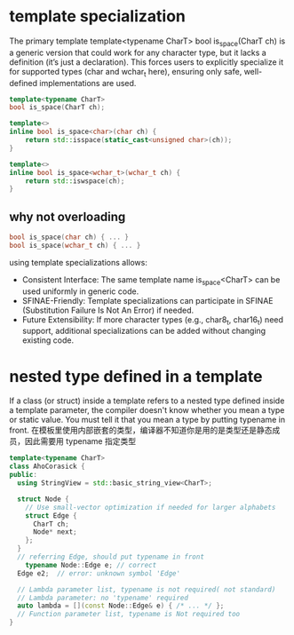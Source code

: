 *  template specialization
The primary template template<typename CharT> bool is_space(CharT ch) is a generic version that could work for any character type,
but it lacks a definition (it’s just a declaration).
This forces users to explicitly specialize it for supported types (char and wchar_t here), ensuring only safe, well-defined implementations are used.
#+begin_src cpp
template<typename CharT>
bool is_space(CharT ch);

template<>
inline bool is_space<char>(char ch) {
    return std::isspace(static_cast<unsigned char>(ch));
}

template<>
inline bool is_space<wchar_t>(wchar_t ch) {
    return std::iswspace(ch);
}

#+end_src
** why not overloading
#+begin_src cpp
bool is_space(char ch) { ... }
bool is_space(wchar_t ch) { ... }
#+end_src
using template specializations allows:
- Consistent Interface: The same template name is_space<CharT> can be used uniformly in generic code.
- SFINAE-Friendly: Template specializations can participate in SFINAE (Substitution Failure Is Not An Error) if needed.
- Future Extensibility: If more character types (e.g., char8_t, char16_t) need support, additional specializations can be added without changing existing code.

* nested type defined in a template
If a class (or struct) inside a template refers to a nested type defined inside a template parameter, the compiler doesn't know whether you mean a type or static value. You must tell it that you mean a type by putting typename in front.
在模板里使用内部嵌套的类型，编译器不知道你是用的是类型还是静态成员，因此需要用 typename 指定类型

#+begin_src cpp
template<typename CharT>
class AhoCorasick {
public:
  using StringView = std::basic_string_view<CharT>;

  struct Node {
    // Use small-vector optimization if needed for larger alphabets
    struct Edge {
      CharT ch;
      Node* next;
    };
  }
  // referring Edge, should put typename in front
    typename Node::Edge e; // correct
  Edge e2;  // error: unknown symbol 'Edge'

  // Lambda parameter list, typename is not required( not standard)
  // Lambda parameter: no 'typename' required
  auto lambda = [](const Node::Edge& e) { /* ... */ };
  // Function parameter list, typename is Not required too
}

#+end_src
